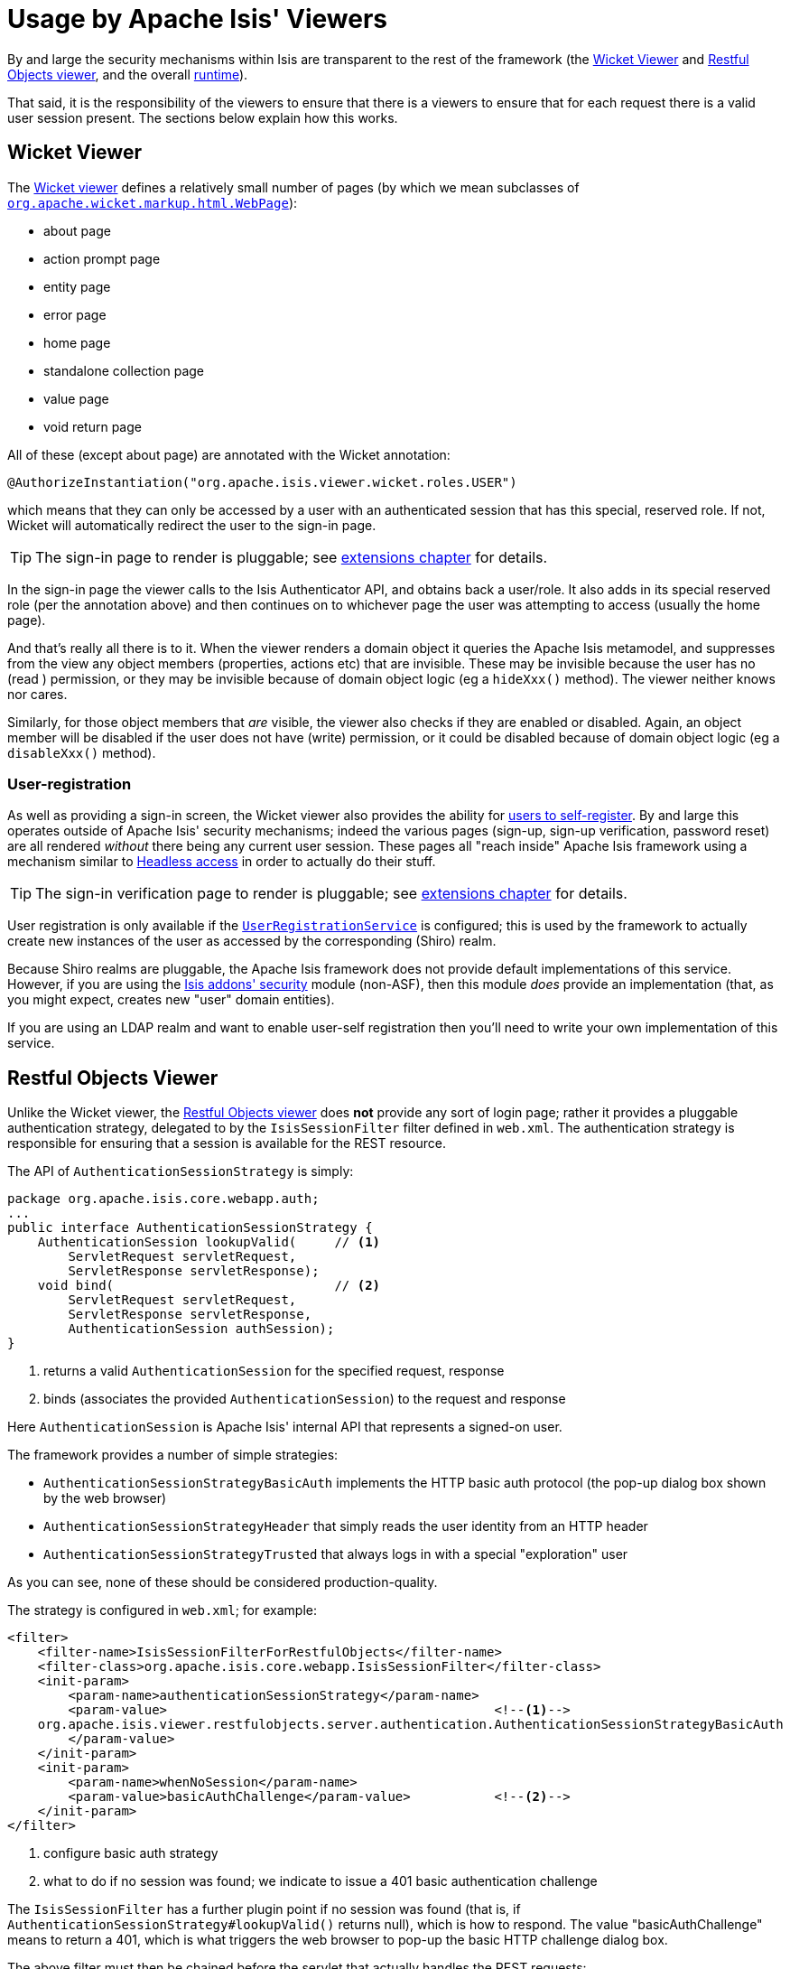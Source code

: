 [[_ugsec_usage-by-isis-viewers]]
= Usage by Apache Isis' Viewers
:Notice: Licensed to the Apache Software Foundation (ASF) under one or more contributor license agreements. See the NOTICE file distributed with this work for additional information regarding copyright ownership. The ASF licenses this file to you under the Apache License, Version 2.0 (the "License"); you may not use this file except in compliance with the License. You may obtain a copy of the License at. http://www.apache.org/licenses/LICENSE-2.0 . Unless required by applicable law or agreed to in writing, software distributed under the License is distributed on an "AS IS" BASIS, WITHOUT WARRANTIES OR  CONDITIONS OF ANY KIND, either express or implied. See the License for the specific language governing permissions and limitations under the License.
:_basedir: ../
:_imagesdir: images/



By and large the security mechanisms within Isis are transparent to the rest of the framework (the xref:ugvw.adoc#[Wicket Viewer] and xref:ugvro.adoc#[Restful Objects viewer], and the overall xref:rgcfg.adoc#_rgcfg[runtime]).

That said, it is the responsibility of the viewers to ensure that there is a viewers to ensure that for each request there is a valid user session present.  The sections below explain how this works.




== Wicket Viewer

The xref:ugvw.adoc#[Wicket viewer] defines a relatively small number of pages (by which we mean subclasses of link:http://ci.apache.org/projects/wicket/apidocs/6.0.x/org/apache/wicket/markup/html/WebPage.html[`org.apache.wicket.markup.html.WebPage`]):

* about page
* action prompt page
* entity page
* error page
* home page
* standalone collection page
* value page
* void return page

All of these (except about page) are annotated with the Wicket annotation:

[source,java]
----
@AuthorizeInstantiation("org.apache.isis.viewer.wicket.roles.USER")
----

which means that they can only be accessed by a user with an authenticated session that has this special, reserved role.  If not, Wicket will automatically redirect the user to the sign-in page.

[TIP]
====
The sign-in page to render is pluggable; see xref:ugvw.adoc#_ugvw_extending_custom-pages[extensions chapter] for details.
====

In the sign-in page the viewer calls to the Isis Authenticator API, and obtains back a user/role.  It also adds in its special reserved role (per the annotation above) and then continues on to whichever page the user was attempting to access (usually the home page).

And that's really all there is to it.  When the viewer renders a domain object it queries the Apache Isis metamodel, and suppresses from the view any object members (properties, actions etc) that are invisible.  These may be invisible because the user has no (read ) permission, or they may be invisible because of domain object logic (eg a `hideXxx()` method).  The viewer neither knows nor cares.

Similarly, for those object members that _are_ visible, the viewer also checks if they are enabled or disabled.  Again, an object member will be disabled if the user does not have (write) permission, or it could be disabled because of domain object logic (eg a `disableXxx()` method).


=== User-registration

As well as providing a sign-in screen, the Wicket viewer also provides the ability for xref:_user_registration[users to self-register].  By and large this operates outside of Apache Isis' security mechanisms; indeed the various pages (sign-up, sign-up verification, password reset) are all rendered _without_ there being any current user session.  These pages all "reach inside" Apache Isis framework using a mechanism similar to xref:ugbtb.adoc#_ugbtb_more-advanced_headless-access[Headless access] in order to actually do their stuff.

[TIP]
====
The sign-in verification page to render is pluggable; see xref:ugvw.adoc#_ugvw_extending_custom-pages[extensions chapter] for details.
====

User registration is only available if the xref:rgsvc.adoc#_rgsvc-spi_UserRegistrationService[`UserRegistrationService`] is configured; this is used by the framework to actually create new instances of the user as accessed by the corresponding (Shiro) realm.

Because Shiro realms are pluggable, the Apache Isis framework does not provide default implementations of this service.  However, if you are using the http://github.com/isisaddons/isis-module-security[Isis addons' security] module (non-ASF), then this module _does_ provide an implementation (that, as you might expect, creates new "user" domain entities).

If you are using an LDAP realm and want to enable user-self registration then you'll need to write your own implementation of this service.



== Restful Objects Viewer

Unlike the Wicket viewer, the xref:ugvro.adoc#[Restful Objects viewer] does *not* provide any sort of login page; rather it provides a pluggable authentication strategy, delegated to by the `IsisSessionFilter` filter defined in `web.xml`.  The authentication strategy is responsible for ensuring that a session is available for the REST resource.

The API of `AuthenticationSessionStrategy` is simply:

[source,java]
----
package org.apache.isis.core.webapp.auth;
...
public interface AuthenticationSessionStrategy {
    AuthenticationSession lookupValid(     // <1>
        ServletRequest servletRequest,
        ServletResponse servletResponse);
    void bind(                             // <2>
        ServletRequest servletRequest,
        ServletResponse servletResponse,
        AuthenticationSession authSession);
}

----
<1> returns a valid `AuthenticationSession` for the specified request, response
<2> binds (associates the provided `AuthenticationSession`) to the request and response

Here `AuthenticationSession` is Apache Isis' internal API that represents a signed-on user.

The framework provides a number of simple strategies:

* `AuthenticationSessionStrategyBasicAuth` implements the HTTP basic auth protocol (the pop-up dialog box shown by the web browser)
* `AuthenticationSessionStrategyHeader` that simply reads the user identity from an HTTP header
* `AuthenticationSessionStrategyTrusted` that always logs in with a special "exploration" user

As you can see, none of these should be considered production-quality.

The strategy is configured in `web.xml`; for example:

[source,xml]
----
<filter>
    <filter-name>IsisSessionFilterForRestfulObjects</filter-name>
    <filter-class>org.apache.isis.core.webapp.IsisSessionFilter</filter-class>
    <init-param>
        <param-name>authenticationSessionStrategy</param-name>
        <param-value>                                           <!--1-->
    org.apache.isis.viewer.restfulobjects.server.authentication.AuthenticationSessionStrategyBasicAuth
        </param-value>
    </init-param>
    <init-param>
        <param-name>whenNoSession</param-name>
        <param-value>basicAuthChallenge</param-value>           <!--2-->
    </init-param>
</filter>
----
<1> configure basic auth strategy
<2> what to do if no session was found; we indicate to issue a 401 basic authentication challenge

The `IsisSessionFilter` has a further plugin point if no session was found (that is, if `AuthenticationSessionStrategy#lookupValid()` returns null), which is how to respond.  The value "basicAuthChallenge" means to return a 401, which is what triggers the web browser to pop-up the basic HTTP challenge dialog box.

The above filter must then be chained before the servlet that actually handles the REST requests:

[source,xml]
----
<filter-mapping>
    <filter-name>IsisSessionFilterForRestfulObjects</filter-name>
    <servlet-name>RestfulObjectsRestEasyDispatcher</servlet-name>
</filter-mapping>
...
<servlet>
    <servlet-name>RestfulObjectsRestEasyDispatcher</servlet-name>
    <servlet-class>org.jboss.resteasy.plugins.server.servlet.HttpServletDispatcher</servlet-class>
</servlet>
----

[NOTE]
====
The above `web.xml` fragments do _not_ constitute the full configuration for the Restful Objects viewer, just those parts that pertain to security.
====



=== User-registration

Isis currently does not have any out-of-the-box support for user-registration for applications using only the Restful viewer.  However, in principal the pieces do exist to put together a solution.

The general idea is similar to the design of the Wicket viewer; define some subsidiary resources that can operate _without_ a user session in place, and which "reach into" the framework using headless access in order to setup the user.

[TIP]
====
An alternative approach, possibly less work and overall of more value, would be to implement `AuthenticationSessionStrategy` for oAuth, in other words allow users to use their existing Google or Facebook account.
====

The following steps sketch out the solution in a little more detail:

* Define some new Restful resources (cf link:https://github.com/apache/isis/blob/master/core/viewer-restfulobjects-server/src/main/java/org/apache/isis/viewer/restfulobjects/server/resources/DomainObjectResourceServerside.java[`DomainServiceResourceServerside`] that correspond to sign-up/register page, eg `SignupResource` +
+
[source,java]
----
@Path("/signup")
public class SignupResource {
    ...
}
----

* Create a new subclass of `RestfulObjectsApplication`, eg "CustomRestfulObjectsApplication" and register your resources +
+
[source,java]
----
public class CustomRestfulObjectsApplication extends RestfulObjectsApplication {
    public CustomRestfulObjectsApplication() {
        addClass(SignupResource.class);
    }
}
----

* Register your application class in `web.xml` instead of the default: +
+
[source,xml]
----
<context-param>
    <param-name>javax.ws.rs.Application</param-name>
    <param-value>com.mycompany.myapp.CustomRestfulObjectsApplication</param-value>
</context-param>
----

So far this is just standard javax.rs stuff.

Next, we need to ensure that a client can hit your new resource *with* the Apache Isis runtime in place, but without there being an Apache Isis session.  For that....

* create a subclass of the `AuthenticationSessionStrategy` that automatically returns a dummy session if the resource being accessed is "/restful/signup", say.  +
+
You could do this by subclassing `AuthenticationSessionStrategyBasicAuth`, but then using code from `AuthenticationSessionStrategyBasicAuth` to return an "exploration" (or better, "signup") session if accessing the "/restful/signup" resource.

* in the `SignUpResource` resource, you can then do a lookup of the `UserRegistrationService` in order to allow the user to be created: +
+
[source,java]
----
final UserRegistrationService userRegistrationService =
    IsisContext.getPersistenceSession().getServicesInjector().lookupService(UserRegistrationService.class);
userRegistrationService.registerUser(userDetails);
----

Obviously the methods exposed by the `SignupResource` are up to you; ultimately they need to be able to gather information to populate the `UserDetails` object as passed to the `UserRegistrationService`.
